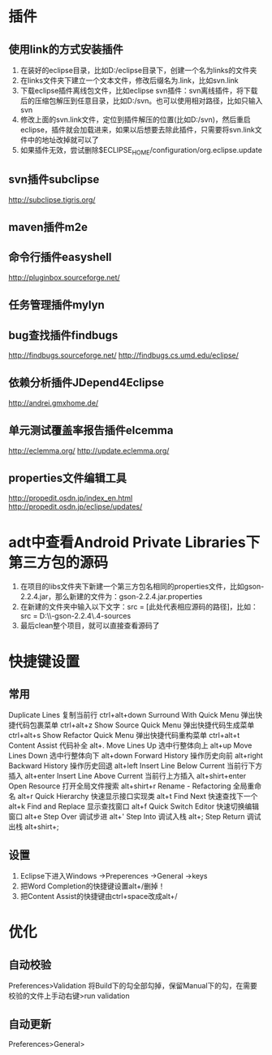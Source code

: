 * 插件
** 使用link的方式安装插件
1. 在装好的eclipse目录，比如D:/eclipse目录下，创建一个名为links的文件夹
2. 在links文件夹下建立一个文本文件，修改后缀名为.link，比如svn.link
3. 下载eclipse插件离线包文件，比如eclipse svn插件：svn离线插件，将下载后的压缩包解压到任意目录，比如D:/svn。也可以使用相对路径，比如只输入svn
4. 修改上面的svn.link文件，定位到插件解压的位置(比如D:/svn)，然后重启eclipse，插件就会加载进来，如果以后想要去除此插件，只需要将svn.link文件中的地址改掉就可以了
5. 如果插件无效，尝试删除$ECLIPSE_HOME/configuration/org.eclipse.update
** svn插件subclipse
   http://subclipse.tigris.org/
** maven插件m2e
** 命令行插件easyshell
   http://pluginbox.sourceforge.net/
** 任务管理插件mylyn
** bug查找插件findbugs
   http://findbugs.sourceforge.net/
   http://findbugs.cs.umd.edu/eclipse/
** 依赖分析插件JDepend4Eclipse
   http://andrei.gmxhome.de/
** 单元测试覆盖率报告插件elcemma
   http://eclemma.org/
   http://update.eclemma.org/
** properties文件编辑工具
   http://propedit.osdn.jp/index_en.html
   http://propedit.osdn.jp/eclipse/updates/
* adt中查看Android Private Libraries下第三方包的源码
   1. 在项目的libs文件夹下新建一个第三方包名相同的properties文件，比如gson-2.2.4.jar，那么新建的文件为：gson-2.2.4.jar.properties
   2. 在新建的文件夹中输入以下文字：src = [此处代表相应源码的路径]，比如：src = D:\\Source\\google-gson-2.2.4\\gson-2.2.4-sources  
   3. 最后clean整个项目，就可以直接查看源码了
* 快捷键设置
** 常用
   Duplicate Lines 复制当前行       ctrl+alt+down
   Surround With Quick Menu 弹出快捷代码包裹菜单 ctrl+alt+z
   Show Source Quick Menu   弹出快捷代码生成菜单 ctrl+alt+s
   Show Refactor Quick Menu 弹出快捷代码重构菜单 ctrl+alt+t
   Content Assist 代码补全          alt+.
   Move Lines Up   选中行整体向上    alt+up
   Move Lines Down 选中行整体向下    alt+down
   Forward History  操作历史向前            alt+right
   Backward History 操作历史回退            alt+left
   Insert Line Below Current 当前行下方插入  alt+enter
   Insert Line Above Current 当前行上方插入  alt+shirt+enter
   Open Resource    打开全局文件搜索         alt+shirt+r
   Rename - Refactoring     全局重命名          alt+r
   Quick Hierarchy          快速显示接口实现类   alt+t
   Find Next                快速查找下一个       alt+k
   Find and Replace         显示查找窗口        alt+f
   Quick Switch Editor      快速切换编辑窗口     alt+e
   Step Over                调试步进            alt+'
   Step Into                调试入栈            alt+;
   Step Return              调试出栈            alt+shirt+;
** 设置
1. Eclipse下进入Windows ->Preperences ->General ->keys
2. 把Word Completion的快捷键设置alt+/删掉！
3. 把Content Assist的快捷键由ctrl+space改成alt+/
* 优化
** 自动校验
   Preferences>Validation
   将Build下的勾全部勾掉，保留Manual下的勾，在需要校验的文件上手动右键>run validation
** 自动更新
   Preferences>General>
